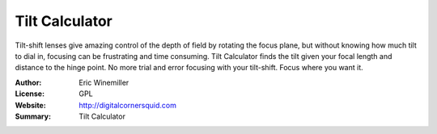 Tilt Calculator
===============

Tilt-shift lenses give amazing control of the depth of field by rotating the focus plane, but without knowing how much tilt to dial in, focusing can be frustrating and time consuming.
Tilt Calculator finds the tilt given your focal length and distance to the hinge point. No more trial and error focusing with your tilt-shift. Focus where you want it.

:Author: Eric Winemiller
:License: GPL
:Website: http://digitalcornersquid.com
:Summary: Tilt Calculator




